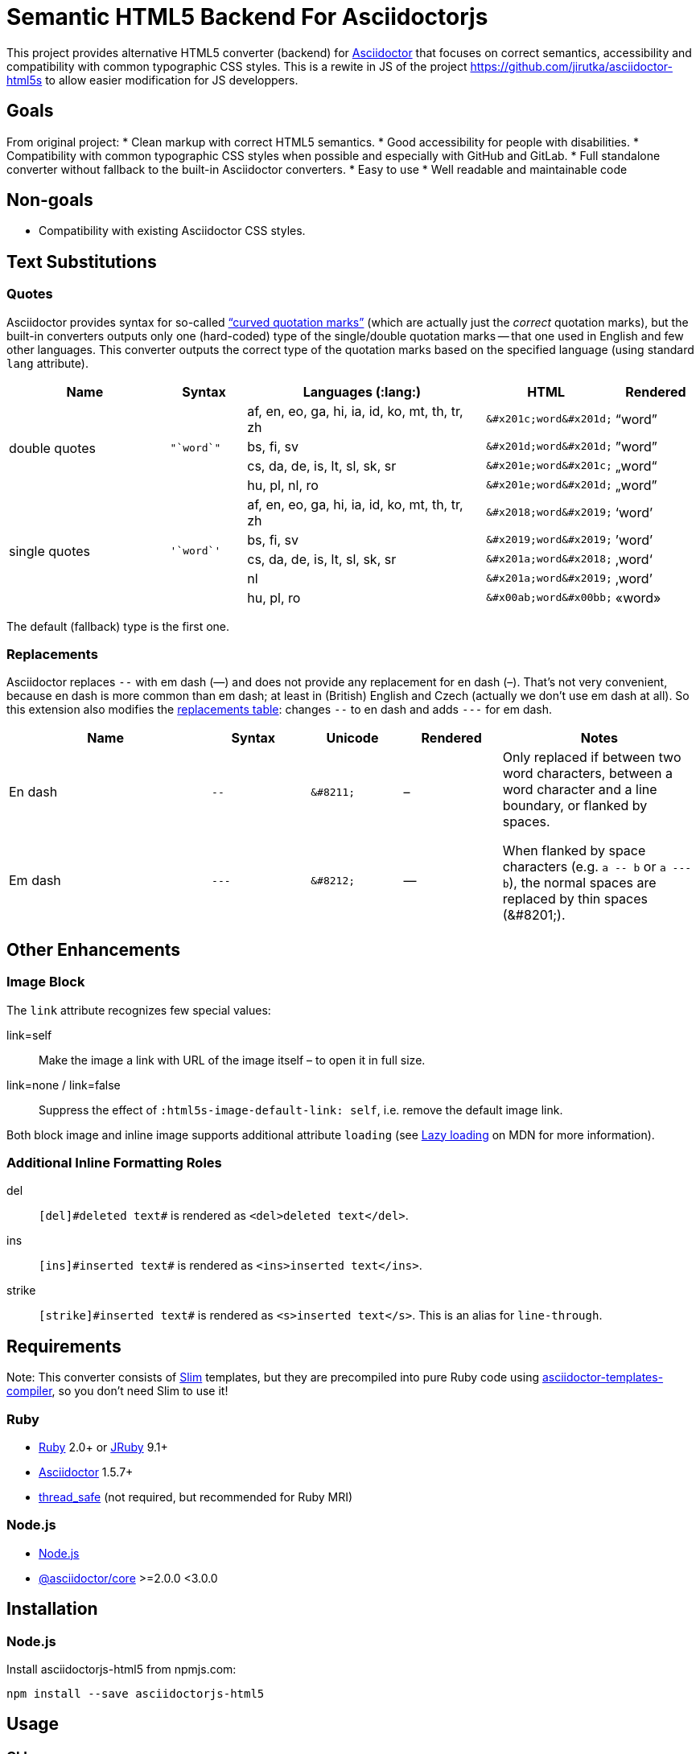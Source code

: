 = Semantic HTML5 Backend For Asciidoctorjs
//custom
:package-name: asciidoctorjs-html5
:gh-name: tblaisot/{package-name}
:gh-branch: main

This project provides alternative HTML5 converter (backend) for http://asciidoctor.org/[Asciidoctor] that focuses on correct semantics, accessibility and compatibility with common typographic CSS styles.
This is a rewite in JS of the project https://github.com/jirutka/asciidoctor-html5s to allow easier modification for JS developpers.

== Goals

From original project:
* Clean markup with correct HTML5 semantics.
* Good accessibility for people with disabilities.
* Compatibility with common typographic CSS styles when possible and especially with GitHub and GitLab.
* Full standalone converter without fallback to the built-in Asciidoctor converters.
* Easy to use
* Well readable and maintainable code

== Non-goals

* Compatibility with existing Asciidoctor CSS styles.


== Text Substitutions

=== Quotes

Asciidoctor provides syntax for so-called https://asciidoctor.org/docs/user-manual/#curved[“curved quotation marks”] (which are actually just the _correct_ quotation marks), but the built-in converters outputs only one (hard-coded) type of the single/double quotation marks -- that one used in English and few other languages.
This converter outputs the correct type of the quotation marks based on the specified language (using standard `lang` attribute).


[cols="2,^1l,3,^1l,^1"]
|===
| Name | Syntax | Languages (:lang:) | HTML | Rendered

.4+| double quotes
.4+| "`word`"
| af, en, eo, ga, hi, ia, id, ko, mt, th, tr, zh
| &#x201c;word&#x201d;
| “word”

| bs, fi, sv
| &#x201d;word&#x201d;
| ”word”

| cs, da, de, is, lt, sl, sk, sr
| &#x201e;word&#x201c;
| „word“

| hu, pl, nl, ro
| &#x201e;word&#x201d;
| „word”

.5+| single quotes
.5+| '`word`'
| af, en, eo, ga, hi, ia, id, ko, mt, th, tr, zh
| &#x2018;word&#x2019;
| ‘word’

| bs, fi, sv
| &#x2019;word&#x2019;
| ’word’

| cs, da, de, is, lt, sl, sk, sr
| &#x201a;word&#x2018;
| ‚word‘

| nl
| &#x201a;word&#x2019;
| ‚word’

| hu, pl, ro
| &#x00ab;word&#x00bb;
| «word»
|===

The default (fallback) type is the first one.


=== Replacements

Asciidoctor replaces `--` with em dash (—) and does not provide any replacement for en dash (–).
That’s not very convenient, because en dash is more common than em dash; at least in (British) English and Czech (actually we don’t use em dash at all).
So this extension also modifies the https://asciidoctor.org/docs/user-manual/#replacements[replacements table]: changes `--` to en dash and adds `---` for em dash.

[cols="2,^1l,^1l,^1,2"]
|===
| Name | Syntax | Unicode | Rendered | Notes

| En dash
| --
| &#8211;
| &#8211;
.2+| Only replaced if between two word characters, between a word character and a line boundary, or flanked by spaces.

When flanked by space characters (e.g. `+a -- b+` or `+a --- b+`), the normal spaces are replaced by thin spaces (\&#8201;).

| Em dash
| ---
| &#8212;
| &#8212;

|===


== Other Enhancements

=== Image Block

The `link` attribute recognizes few special values:

link=self::
Make the image a link with URL of the image itself – to open it in full size.

link=none / link=false::
Suppress the effect of `:html5s-image-default-link: self`, i.e. remove the default image link.

Both block image and inline image supports additional attribute `loading` (see https://developer.mozilla.org/en-US/docs/Web/Performance/Lazy_loading#Images[Lazy loading] on MDN for more information).


=== Additional Inline Formatting Roles

del::
`++[del]#deleted text#++` is rendered as `<del>deleted text</del>`.

ins::
`++[ins]#inserted text#++` is rendered as `<ins>inserted text</ins>`.

strike::
`++[strike]#inserted text#++` is rendered as `<s>inserted text</s>`.
This is an alias for `line-through`.


== Requirements

Note: This converter consists of https://github.com/slim-template/slim/[Slim] templates, but they are precompiled into pure Ruby code using https://github.com/jirutka/asciidoctor-templates-compiler/[asciidoctor-templates-compiler], so you don’t need Slim to use it!

ifndef::npm-readme[]
=== Ruby

* https://www.ruby-lang.org/[Ruby] 2.0+ or http://jruby.org/[JRuby] 9.1+
* https://rubygems.org/gems/asciidoctor/[Asciidoctor] 1.5.7+
* https://rubygems.org/gems/thread_safe/[thread_safe] (not required, but recommended for Ruby MRI)


=== Node.js
endif::npm-readme[]

* https://nodejs.org/[Node.js]
* https://www.npmjs.com/package/@asciidoctor/core[@asciidoctor/core] >=2.0.0 <3.0.0


== Installation

=== Node.js

Install {package-name} from npmjs.com:

[source, sh, subs="+attributes"]
npm install --save {package-name}


== Usage

=== CLI

[source, sh, subs="+attributes"]
asciidoctor -r {package-name} -b html5s FILE...


=== Node.js

[source, js, subs="+attributes"]
----
// Load asciidoctor.js and {gem-name}.
const asciidoctor = require('@asciidoctor/core')()
const asciidoctorHtml5s = require('{package-name}')

// Register the HTML5s converter and supporting extension.
asciidoctorHtml5s.register()

// Convert the content to HTML using html5s converter.
const content = "Hello, *world!*!"
const html = asciidoctor.convert(content, { backend: 'html5s' })
console.log(html)
----


=== Attributes

Extra attributes accepted by the {package-name}:

html5s-force-stem-type::
Ignore declared (e.g. `:stem: asciimath`, `asciimath:[]`, ...) and default type of the stem macro/block and always use the one specified by this attribute. +
Asciidoctor hard-codes the default stem type to “asciimath”, which is not supported by KaTeX.

html5s-image-default-link: self::
Make every block image a link with the image’s source URL (i.e. user can click on the image to open it in full size), unless the link attribute is defined and is not `none` or `false`.

html5s-image-self-link-label::
The link title and ARIA label for the block image link that points to the image file (i.e. `href` equals the image’s `src`).
Default is `Open the image in full size`.


== License

This project is licensed under http://opensource.org/licenses/MIT/[MIT License].
For the full text of the license, see the link:LICENSE[LICENSE] file.

